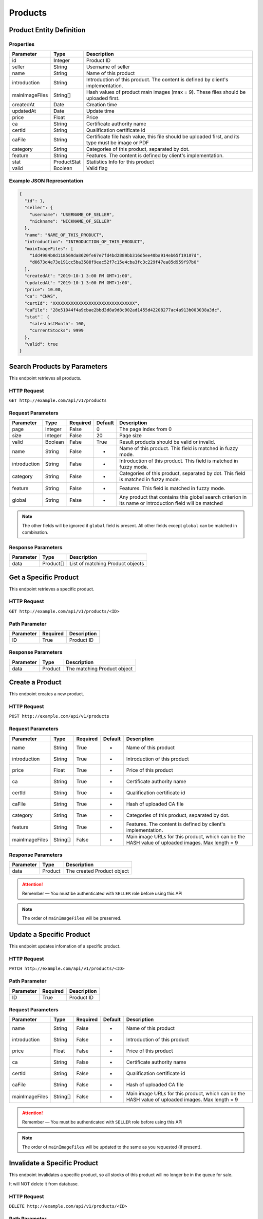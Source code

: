 Products
********

Product Entity Definition
=========================

Properties
----------

==================  ===========  ==================================================================================================
Parameter           Type         Description
==================  ===========  ==================================================================================================
id                  Integer      Product ID
seller              String       Username of seller
name                String       Name of this product
introduction        String       Introduction of this product. The content is defined by client's implementation.
mainImageFiles      String[]     Hash values of product main images (max = 9). These files should be uploaded first.
createdAt           Date         Creation time
updatedAt           Date         Update time
price               Float        Price
ca                  String       Certificate authority name
certId              String       Qualification certificate id
caFile              String       Certificate file hash value, this file should be uploaded first, and its type must be image or PDF
category            String       Categories of this product, separated by dot.
feature             String       Features. The content is defined by client's implementation.
stat                ProductStat  Statistics Info for this product
valid               Boolean      Valid flag
==================  ===========  ==================================================================================================

Example JSON Representation
---------------------------

.. code:: json

   {
     "id": 1,
     "seller": {
       "username": "USERNAME_OF_SELLER",
       "nickname": "NICKNAME_OF_SELLER"
     },
     "name": "NAME_OF_THIS_PRODUCT",
     "introduction": "INTRODUCTION_OF_THIS_PRODUCT",
     "mainImageFiles": [
       "1dd4984b0d118569da8620fe67e7fd4bd2889bb316d5ee40ba914eb65f19107d",
       "d0673d4e73e191cc5ba3588f9eac52f7c15e4cba3fc3c229f47ea85d959f97b0"
     ],
     "createdAt": "2019-10-1 3:00 PM GMT+1:00",
     "updatedAt": "2019-10-1 3:00 PM GMT+1:00",
     "price": 10.00,
     "ca": "CNAS",
     "certId": "XXXXXXXXXXXXXXXXXXXXXXXXXXXXXXXX",
     "caFile": "28e51044f4a9cbae2bbd3d8a9d8c902ad1455d42208277ac4a913b003038a3dc",
     "stat"： {
       "salesLastMonth": 100,
       "currentStocks": 9999
     },
     "valid": true
   }

Search Products by Parameters
=============================

This endpoint retrieves all products.

HTTP Request
------------

``GET http://example.com/api/v1/products``

Request Parameters
------------------

================ ======== ======== ======= ========================================================================================================
Parameter        Type     Required Default Description
================ ======== ======== ======= ========================================================================================================
page             Integer  False    0       The page index from 0
size             Integer  False    20      Page size
valid            Boolean  False    True    Result products should be valid or invalid.
name             String   False    -       Name of this product. This field is matched in fuzzy mode.
introduction     String   False    -       Introduction of this product. This field is matched in fuzzy mode.
category         String   False    -       Categories of this product, separated by dot. This field is matched in fuzzy mode.
feature          String   False    -       Features. This field is matched in fuzzy mode.
global           String   False    -       Any product that contains this global search criterion in its name or introduction field will be matched
================ ======== ======== ======= ========================================================================================================

.. Note::
   The other fields will be ignored if ``global`` field is present.
   All other fields except ``global`` can be matched in combination.


Response Parameters
-------------------
=========== ========= ===================================
Parameter   Type      Description
=========== ========= ===================================
data        Product[] List of matching Product objects
=========== ========= ===================================

Get a Specific Product
======================

This endpoint retrieves a specific product.

HTTP Request
------------

``GET http://example.com/api/v1/products/<ID>``

Path Parameter
--------------

========= ======== ===========
Parameter Required Description
========= ======== ===========
ID        True     Product ID
========= ======== ===========

Response Parameters
-------------------
=========== ========= ===================================
Parameter   Type      Description
=========== ========= ===================================
data        Product   The matching Product object
=========== ========= ===================================

Create a Product
================

This endpoint creates a new product.

HTTP Request
------------

``POST http://example.com/api/v1/products``

Request Parameters
------------------

================ ======== ======== ======= ================================================================================================
Parameter        Type     Required Default Description
================ ======== ======== ======= ================================================================================================
name             String   True     -       Name of this product
introduction     String   True     -       Introduction of this product
price            Float    True     -       Price of this product
ca               String   True     -       Certificate authority name
certId           String   True     -       Qualification certificate id
caFile           String   True     -       Hash of uploaded CA file
category         String   True     -       Categories of this product, separated by dot.
feature          String   True     -       Features. The content is defined by client's implementation.
mainImageFiles   String[] False    -       Main image URLs for this product, which can be the HASH value of uploaded images. Max length = 9
================ ======== ======== ======= ================================================================================================

Response Parameters
-------------------
=========== ========= ===================================
Parameter   Type      Description
=========== ========= ===================================
data        Product   The created Product object
=========== ========= ===================================

.. Attention::
   Remember — You must be authenticated with ``SELLER`` role before using this API

.. Note::
   The order of ``mainImageFiles`` will be preserved.

Update a Specific Product
=========================

This endpoint updates infomation of a specific product.

HTTP Request
------------

``PATCH http://example.com/api/v1/products/<ID>``

Path Parameter
--------------

========= ======== ===========
Parameter Required Description
========= ======== ===========
ID        True     Product ID
========= ======== ===========

Request Parameters
------------------

================ ======== ======== ======= ================================================================================================
Parameter        Type     Required Default Description
================ ======== ======== ======= ================================================================================================
name             String   False    -       Name of this product
introduction     String   False    -       Introduction of this product
price            Float    False    -       Price of this product
ca               String   False    -       Certificate authority name
certId           String   False    -       Qualification certificate id
caFile           String   False    -       Hash of uploaded CA file
mainImageFiles   String[] False    -       Main image URLs for this product, which can be the HASH value of uploaded images. Max length = 9
================ ======== ======== ======= ================================================================================================

.. Attention::
   Remember — You must be authenticated with ``SELLER`` role before using this API

.. Note::
   The order of ``mainImageFiles`` will be updated to the same as you requested (if present).

Invalidate a Specific Product
=============================

This endpoint invalidates a specific product, so all stocks of this product will no longer be in the queue for sale.

It will NOT delete it from database.

HTTP Request
------------

``DELETE http://example.com/api/v1/products/<ID>``

Path Parameter
--------------

========= ======== ===========
Parameter Required Description
========= ======== ===========
ID        True     Product ID
========= ======== ===========

.. Attention::
   Remember — You must be authenticated with ``SELLER`` role before using this API

